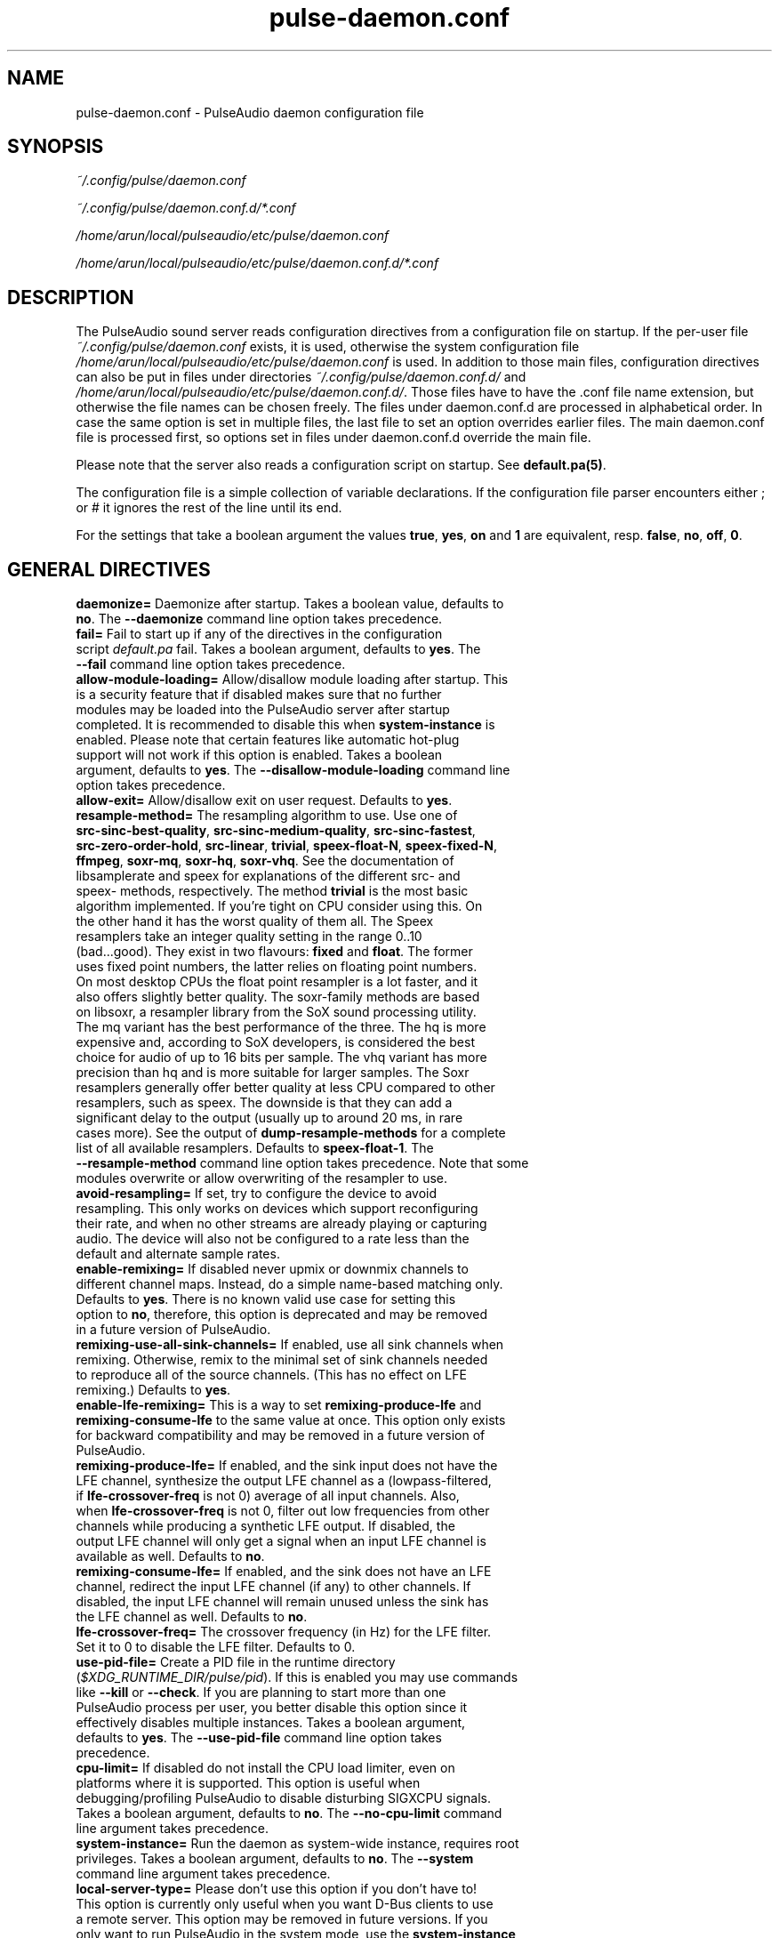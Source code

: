 .TH pulse-daemon.conf 5 User Manuals
.SH NAME
pulse-daemon.conf \- PulseAudio daemon configuration file
.SH SYNOPSIS
\fB\fI~/.config/pulse/daemon.conf\fB

\fI~/.config/pulse/daemon.conf.d/*.conf\fB

\fI/home/arun/local/pulseaudio/etc/pulse/daemon.conf\fB

\fI/home/arun/local/pulseaudio/etc/pulse/daemon.conf.d/*.conf\fB
\f1
.SH DESCRIPTION
The PulseAudio sound server reads configuration directives from a configuration file on startup. If the per-user file \fI~/.config/pulse/daemon.conf\f1 exists, it is used, otherwise the system configuration file \fI/home/arun/local/pulseaudio/etc/pulse/daemon.conf\f1 is used. In addition to those main files, configuration directives can also be put in files under directories \fI~/.config/pulse/daemon.conf.d/\f1 and \fI/home/arun/local/pulseaudio/etc/pulse/daemon.conf.d/\f1. Those files have to have the .conf file name extension, but otherwise the file names can be chosen freely. The files under daemon.conf.d are processed in alphabetical order. In case the same option is set in multiple files, the last file to set an option overrides earlier files. The main daemon.conf file is processed first, so options set in files under daemon.conf.d override the main file.

Please note that the server also reads a configuration script on startup. See \fBdefault.pa(5)\f1.

The configuration file is a simple collection of variable declarations. If the configuration file parser encounters either ; or # it ignores the rest of the line until its end.

For the settings that take a boolean argument the values \fBtrue\f1, \fByes\f1, \fBon\f1 and \fB1\f1 are equivalent, resp. \fBfalse\f1, \fBno\f1, \fBoff\f1, \fB0\f1.
.SH GENERAL DIRECTIVES
.TP
\fBdaemonize=\f1 Daemonize after startup. Takes a boolean value, defaults to \fBno\f1. The \fB--daemonize\f1 command line option takes precedence.
.TP
\fBfail=\f1 Fail to start up if any of the directives in the configuration script \fIdefault.pa\f1 fail. Takes a boolean argument, defaults to \fByes\f1. The \fB--fail\f1 command line option takes precedence.
.TP
\fBallow-module-loading=\f1 Allow/disallow module loading after startup. This is a security feature that if disabled makes sure that no further modules may be loaded into the PulseAudio server after startup completed. It is recommended to disable this when \fBsystem-instance\f1 is enabled. Please note that certain features like automatic hot-plug support will not work if this option is enabled. Takes a boolean argument, defaults to \fByes\f1. The \fB--disallow-module-loading\f1 command line option takes precedence.
.TP
\fBallow-exit=\f1 Allow/disallow exit on user request. Defaults to \fByes\f1.
.TP
\fBresample-method=\f1 The resampling algorithm to use. Use one of \fBsrc-sinc-best-quality\f1, \fBsrc-sinc-medium-quality\f1, \fBsrc-sinc-fastest\f1, \fBsrc-zero-order-hold\f1, \fBsrc-linear\f1, \fBtrivial\f1, \fBspeex-float-N\f1, \fBspeex-fixed-N\f1, \fBffmpeg\f1, \fBsoxr-mq\f1, \fBsoxr-hq\f1, \fBsoxr-vhq\f1. See the documentation of libsamplerate and speex for explanations of the different src- and speex- methods, respectively. The method \fBtrivial\f1 is the most basic algorithm implemented. If you're tight on CPU consider using this. On the other hand it has the worst quality of them all. The Speex resamplers take an integer quality setting in the range 0..10 (bad...good). They exist in two flavours: \fBfixed\f1 and \fBfloat\f1. The former uses fixed point numbers, the latter relies on floating point numbers. On most desktop CPUs the float point resampler is a lot faster, and it also offers slightly better quality. The soxr-family methods are based on libsoxr, a resampler library from the SoX sound processing utility. The mq variant has the best performance of the three. The hq is more expensive and, according to SoX developers, is considered the best choice for audio of up to 16 bits per sample. The vhq variant has more precision than hq and is more suitable for larger samples. The Soxr resamplers generally offer better quality at less CPU compared to other resamplers, such as speex. The downside is that they can add a significant delay to the output (usually up to around 20 ms, in rare cases more). See the output of \fBdump-resample-methods\f1 for a complete list of all available resamplers. Defaults to \fBspeex-float-1\f1. The \fB--resample-method\f1 command line option takes precedence. Note that some modules overwrite or allow overwriting of the resampler to use.
.TP
\fBavoid-resampling=\f1 If set, try to configure the device to avoid resampling. This only works on devices which support reconfiguring their rate, and when no other streams are already playing or capturing audio. The device will also not be configured to a rate less than the default and alternate sample rates.
.TP
\fBenable-remixing=\f1 If disabled never upmix or downmix channels to different channel maps. Instead, do a simple name-based matching only. Defaults to \fByes\f1. There is no known valid use case for setting this option to \fBno\f1, therefore, this option is deprecated and may be removed in a future version of PulseAudio.
.TP
\fBremixing-use-all-sink-channels=\f1 If enabled, use all sink channels when remixing. Otherwise, remix to the minimal set of sink channels needed to reproduce all of the source channels. (This has no effect on LFE remixing.) Defaults to \fByes\f1.
.TP
\fBenable-lfe-remixing=\f1 This is a way to set \fBremixing-produce-lfe\f1 and \fBremixing-consume-lfe\f1 to the same value at once. This option only exists for backward compatibility and may be removed in a future version of PulseAudio.
.TP
\fBremixing-produce-lfe=\f1 If enabled, and the sink input does not have the LFE channel, synthesize the output LFE channel as a (lowpass-filtered, if \fBlfe-crossover-freq\f1 is not 0) average of all input channels. Also, when \fBlfe-crossover-freq\f1 is not 0, filter out low frequencies from other channels while producing a synthetic LFE output. If disabled, the output LFE channel will only get a signal when an input LFE channel is available as well. Defaults to \fBno\f1.
.TP
\fBremixing-consume-lfe=\f1 If enabled, and the sink does not have an LFE channel, redirect the input LFE channel (if any) to other channels. If disabled, the input LFE channel will remain unused unless the sink has the LFE channel as well. Defaults to \fBno\f1.
.TP
\fBlfe-crossover-freq=\f1 The crossover frequency (in Hz) for the LFE filter. Set it to 0 to disable the LFE filter. Defaults to 0.
.TP
\fBuse-pid-file=\f1 Create a PID file in the runtime directory (\fI$XDG_RUNTIME_DIR/pulse/pid\f1). If this is enabled you may use commands like \fB--kill\f1 or \fB--check\f1. If you are planning to start more than one PulseAudio process per user, you better disable this option since it effectively disables multiple instances. Takes a boolean argument, defaults to \fByes\f1. The \fB--use-pid-file\f1 command line option takes precedence.
.TP
\fBcpu-limit=\f1 If disabled do not install the CPU load limiter, even on platforms where it is supported. This option is useful when debugging/profiling PulseAudio to disable disturbing SIGXCPU signals. Takes a boolean argument, defaults to \fBno\f1. The \fB--no-cpu-limit\f1 command line argument takes precedence.
.TP
\fBsystem-instance=\f1 Run the daemon as system-wide instance, requires root privileges. Takes a boolean argument, defaults to \fBno\f1. The \fB--system\f1 command line argument takes precedence.
.TP
\fBlocal-server-type=\f1 Please don't use this option if you don't have to! This option is currently only useful when you want D-Bus clients to use a remote server. This option may be removed in future versions. If you only want to run PulseAudio in the system mode, use the \fBsystem-instance\f1 option. This option takes one of \fBuser\f1, \fBsystem\f1 or \fBnone\f1 as the argument. This is essentially a duplicate for the \fBsystem-instance\f1 option. The difference is the \fBnone\f1 option, which is useful when you want to use a remote server with D-Bus clients. If both this and \fBsystem-instance\f1 are defined, this option takes precedence. Defaults to whatever the \fBsystem-instance\f1 is set.
.TP
\fBenable-shm=\f1 Enable data transfer via POSIX or memfd shared memory. Takes a boolean argument, defaults to \fByes\f1. The \fB--disable-shm\f1 command line argument takes precedence.
.TP
\fBenable-memfd=\f1. Enable memfd shared memory. Takes a boolean argument, defaults to \fByes\f1.
.TP
\fBshm-size-bytes=\f1 Sets the shared memory segment size for the daemon, in bytes. If left unspecified or is set to 0 it will default to some system-specific default, usually 64 MiB. Please note that usually there is no need to change this value, unless you are running an OS kernel that does not do memory overcommit.
.TP
\fBlock-memory=\f1 Locks the entire PulseAudio process into memory. While this might increase drop-out safety when used in conjunction with real-time scheduling this takes away a lot of memory from other processes and might hence considerably slow down your system. Defaults to \fBno\f1.
.TP
\fBflat-volumes=\f1 Enable 'flat' volumes, i.e. where possible let the sink volume equal the maximum of the volumes of the inputs connected to it. Takes a boolean argument, defaults to \fBno\f1.
.TP
\fBrescue-streams=\f1 Enable rescuing of streams if the used sink or source becomes unavailable. Takes a boolean argument. If set to \fByes\f1, pulseaudio will try to move the streams from a sink or source that becomes unavailable to the default sink or source. If set to \fBno\f1, streams will be killed if the corresponding sink or source disappears. Defaults to \fByes\f1.
.SH SCHEDULING
.TP
\fBhigh-priority=\f1 Renice the daemon after startup to become a high-priority process. This a good idea if you experience drop-outs during playback. However, this is a certain security issue, since it works when called SUID root only, or RLIMIT_NICE is used. root is dropped immediately after gaining the nice level on startup, thus it is presumably safe. See \fBpulseaudio(1)\f1 for more information. Takes a boolean argument, defaults to \fByes\f1. The \fB--high-priority\f1 command line option takes precedence.
.TP
\fBrealtime-scheduling=\f1 Try to acquire SCHED_FIFO scheduling for the IO threads. The same security concerns as mentioned above apply. However, if PA enters an endless loop, realtime scheduling causes a system lockup. Thus, realtime scheduling should only be enabled on trusted machines for now. Please note that only the IO threads of PulseAudio are made real-time. The controlling thread is left a normally scheduled thread. Thus enabling the high-priority option is orthogonal. See \fBpulseaudio(1)\f1 for more information. Takes a boolean argument, defaults to \fByes\f1. The \fB--realtime\f1 command line option takes precedence.
.TP
\fBrealtime-priority=\f1 The realtime priority to acquire, if \fBrealtime-scheduling\f1 is enabled. Note: JACK uses 10 by default, 9 for clients. Thus it is recommended to choose the PulseAudio real-time priorities lower. Some PulseAudio threads might choose a priority a little lower or higher than the specified value. Defaults to \fB5\f1.
.TP
\fBnice-level=\f1 The nice level to acquire for the daemon, if \fBhigh-priority\f1 is enabled. Note: on some distributions X11 uses -10 by default. Defaults to -11.
.SH IDLE TIMES
.TP
\fBexit-idle-time=\f1 Terminate the daemon after the last client quit and this time in seconds passed. Use a negative value to disable this feature. Defaults to 20. The \fB--exit-idle-time\f1 command line option takes precedence.

When PulseAudio runs in the per-user mode and detects a login session, then any positive value will be reset to 0 so that PulseAudio will terminate immediately on logout. A positive value therefore has effect only in environments where there's no support for login session tracking (or if the user is logged in without a session spawned, a.k.a. lingering). A negative value can still be used to disable any automatic exit.

When PulseAudio runs in the system mode, automatic exit is always disabled, so this option does nothing.
.TP
\fBscache-idle-time=\f1 Unload autoloaded sample cache entries after being idle for this time in seconds. Defaults to 20. The \fB--scache-idle-time\f1 command line option takes precedence.
.SH PATHS
.TP
\fBdl-search-path=\f1 The path where to look for dynamic shared objects (DSOs/plugins). You may specify more than one path separated by colons. The default path depends on compile time settings. The \fB--dl-search-path\f1 command line option takes precedence. 
.TP
\fBdefault-script-file=\f1 The default configuration script file to load. Specify an empty string for not loading a default script file. The default behaviour is to load \fI~/.config/pulse/default.pa\f1, and if that file does not exist fall back to the system wide installed version \fI/home/arun/local/pulseaudio/etc/pulse/default.pa\f1. If run in system-wide mode the file \fI/home/arun/local/pulseaudio/etc/pulse/system.pa\f1 is used instead. If \fB-n\f1 is passed on the command line or \fBdefault-script-file=\f1 is disabled the default configuration script is ignored.
.TP
\fBload-default-script-file=\f1 Load the default configuration script file as specified in \fBdefault-script-file=\f1. Defaults to \fByes\f1.
.SH LOGGING
.TP
\fBlog-target=\f1 The default log target. Use either \fBstderr\f1, \fBsyslog\f1, \fBjournal\f1 (optional), \fBauto\f1, \fBfile:PATH\f1 or \fBnewfile:PATH\f1. On traditional systems \fBauto\f1 is equivalent to \fBsyslog\f1. On systemd-enabled systems, auto is equivalent to \fBjournal\f1, in case \fBdaemonize\f1 is enabled, and to \fBstderr\f1 otherwise. If set to \fBfile:PATH\f1, logging is directed to the file indicated by PATH. \fBnewfile:PATH\f1 is otherwise the same as \fBfile:PATH\f1, but existing files are never overwritten. If the specified file already exists, a suffix is added to the file name to avoid overwriting. Defaults to \fBauto\f1. The \fB--log-target\f1 command line option takes precedence.
.TP
\fBlog-level=\f1 Log level, one of \fBdebug\f1, \fBinfo\f1, \fBnotice\f1, \fBwarning\f1, \fBerror\f1. Log messages with a lower log level than specified here are not logged. Defaults to \fBnotice\f1. The \fB--log-level\f1 command line option takes precedence. The \fB-v\f1 command line option might alter this setting.
.TP
\fBlog-meta=\f1 With each logged message log the code location the message was generated from. Defaults to \fBno\f1.
.TP
\fBlog-time=\f1 With each logged message log the relative time since startup. Defaults to \fBno\f1.
.TP
\fBlog-backtrace=\f1 When greater than 0, with each logged message log a code stack trace up the specified number of stack frames. Defaults to \fB0\f1.
.SH RESOURCE LIMITS
See \fBgetrlimit(2)\f1 for more information. Set to -1 if PulseAudio shall not touch the resource limit. Not all resource limits are available on all operating systems.
.TP
\fBrlimit-as\f1 Defaults to -1.
.TP
\fBrlimit-rss\f1 Defaults to -1.
.TP
\fBrlimit-core\f1 Defaults to -1.
.TP
\fBrlimit-data\f1 Defaults to -1.
.TP
\fBrlimit-fsize\f1 Defaults to -1.
.TP
\fBrlimit-nofile\f1 Defaults to 256.
.TP
\fBrlimit-stack\f1 Defaults to -1.
.TP
\fBrlimit-nproc\f1 Defaults to -1.
.TP
\fBrlimit-locks\f1 Defaults to -1.
.TP
\fBrlimit-sigpending\f1 Defaults to -1.
.TP
\fBrlimit-msgqueue\f1 Defaults to -1.
.TP
\fBrlimit-memlock\f1 Defaults to 16 KiB. Please note that the JACK client libraries may require more locked memory.
.TP
\fBrlimit-nice\f1 Defaults to 31. Please make sure that the default nice level as configured with \fBnice-level\f1 fits in this resource limit, if \fBhigh-priority\f1 is enabled.
.TP
\fBrlimit-rtprio\f1 Defaults to 9. Please make sure that the default real-time priority level as configured with \fBrealtime-priority=\f1 fits in this resource limit, if \fBrealtime-scheduling\f1 is enabled. The JACK client libraries require a real-time priority of 9 by default.
.TP
\fBrlimit-rttime\f1 Defaults to 1000000.
.SH DEFAULT DEVICE SETTINGS
Most drivers try to open the audio device with these settings and then fall back to lower settings. The default settings are CD quality: 16bit native endian, 2 channels, 44100 Hz sampling.
.TP
\fBdefault-sample-format=\f1 The default sampling format. See https://www.freedesktop.org/wiki/Software/PulseAudio/Documentation/User/SupportedAudioFormats/ for possible values.
.TP
\fBdefault-sample-rate=\f1 The default sample frequency.
.TP
\fBdefault-sample-channels\f1 The default number of channels.
.TP
\fBdefault-channel-map\f1 The default channel map.
.TP
\fBalternate-sample-rate\f1 The alternate sample frequency. Sinks and sources will use either the default-sample-rate value or this alternate value, typically 44.1 or 48kHz. Switching between default and alternate values is enabled only when the sinks/sources are suspended. This option is ignored in passthrough mode where the stream rate will be used. If set to the same value as the default sample rate, this feature is disabled.
.SH DEFAULT FRAGMENT SETTINGS
Some hardware drivers require the hardware playback buffer to be subdivided into several fragments. It is possible to change these buffer metrics for machines with high scheduling latencies. Not all possible values that may be configured here are available in all hardware. The driver will find the nearest setting supported. Modern drivers that support timer-based scheduling ignore these options.
.TP
\fBdefault-fragments=\f1 The default number of fragments. Defaults to 4.
.TP
\fBdefault-fragment-size-msec=\f1The duration of a single fragment. Defaults to 25ms (i.e. the total buffer is thus 100ms long).
.SH DEFAULT DEFERRED VOLUME SETTINGS
With the flat volume feature enabled, the sink HW volume is set to the same level as the highest volume input stream. Any other streams (with lower volumes) have the appropriate adjustment applied in SW to bring them to the correct overall level. Sadly hardware mixer changes cannot be timed accurately and thus this change of volumes can sometimes cause the resulting output sound to be momentarily too loud or too soft. So to ensure SW and HW volumes are applied concurrently without any glitches, their application needs to be synchronized. The sink implementation needs to support deferred volumes. The following parameters can be used to refine the process.
.TP
\fBenable-deferred-volume=\f1 Enable deferred volume for the sinks that support it. This feature is enabled by default.
.TP
\fBdeferred-volume-safety-margin-usec=\f1 The amount of time (in usec) by which the HW volume increases are delayed and HW volume decreases are advanced. Defaults to 8000 usec.
.TP
\fBdeferred-volume-extra-delay-usec=\f1 The amount of time (in usec) by which HW volume changes are delayed. Negative values are also allowed. Defaults to 0.
.SH AUTHORS
The PulseAudio Developers <pulseaudio-discuss (at) lists (dot) freedesktop (dot) org>; PulseAudio is available from \fBhttp://pulseaudio.org/\f1
.SH SEE ALSO
\fBpulse-client.conf(5)\f1, \fBdefault.pa(5)\f1, \fBpulseaudio(1)\f1, \fBpacmd(1)\f1
